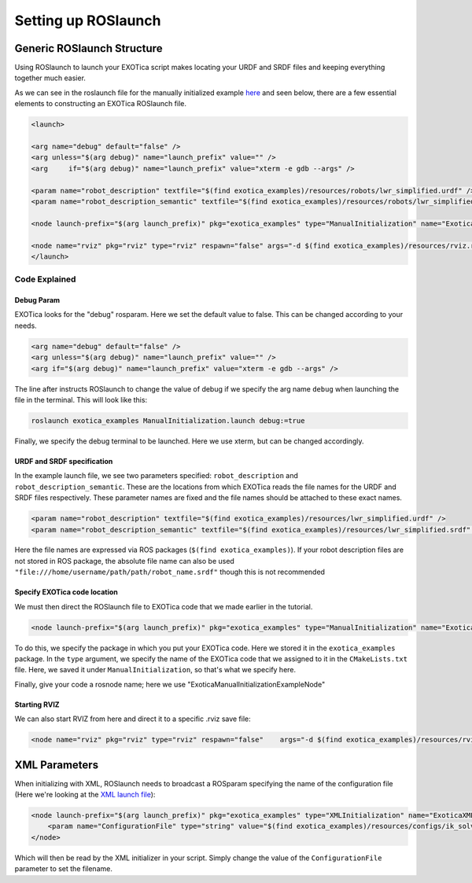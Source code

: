 ********************
Setting up ROSlaunch
********************

Generic ROSlaunch Structure
===========================

Using ROSlaunch to launch your EXOTica script makes locating
your URDF and SRDF files and keeping everything together much easier.

As we can see in the roslaunch file for the manually initialized example
`here <https://github.com/ipab-slmc/exotica/blob/master/examples/exotica_examples/launch/CppInitManual.launch>`__
and seen below, there are a few essential elements to constructing an EXOTica
ROSlaunch file.

.. code-block:: xml

    <launch>

    <arg name="debug" default="false" />
    <arg unless="$(arg debug)" name="launch_prefix" value="" />
    <arg     if="$(arg debug)" name="launch_prefix" value="xterm -e gdb --args" />

    <param name="robot_description" textfile="$(find exotica_examples)/resources/robots/lwr_simplified.urdf" />
    <param name="robot_description_semantic" textfile="$(find exotica_examples)/resources/robots/lwr_simplified.srdf" />

    <node launch-prefix="$(arg launch_prefix)" pkg="exotica_examples" type="ManualInitialization" name="ExoticaManualInitializationExampleNode" output="screen" />

    <node name="rviz" pkg="rviz" type="rviz" respawn="false" args="-d $(find exotica_examples)/resources/rviz.rviz" />
    </launch>

Code Explained
--------------

Debug Param
~~~~~~~~~~~

EXOTica looks for the "debug" rosparam. Here we set the default
value to false. This can be changed according to your needs.

.. code-block:: xml

      <arg name="debug" default="false" />
      <arg unless="$(arg debug)" name="launch_prefix" value="" />
      <arg if="$(arg debug)" name="launch_prefix" value="xterm -e gdb --args" />

The line after instructs ROSlaunch to change the value of debug if we
specify the arg name ``debug`` when launching the file in the terminal.
This will look like this:

.. code-block:: shell

    roslaunch exotica_examples ManualInitialization.launch debug:=true

Finally, we specify the debug terminal to be launched. Here we use
xterm, but can be changed accordingly.

URDF and SRDF specification
~~~~~~~~~~~~~~~~~~~~~~~~~~~

In the example launch file, we see two parameters specified:
``robot_description`` and ``robot_description_semantic``. These are the
locations from which EXOTica reads the file names for the URDF and SRDF
files respectively. These parameter names are fixed and the file names
should be attached to these exact names.

.. code-block:: xml

      <param name="robot_description" textfile="$(find exotica_examples)/resources/lwr_simplified.urdf" />
      <param name="robot_description_semantic" textfile="$(find exotica_examples)/resources/lwr_simplified.srdf" />

Here the file names are expressed via ROS packages (``$(find exotica_examples)``).
If your robot description files are not stored in ROS package, the
absolute file name can also be used ``"file:///home/username/path/path/robot_name.srdf"``
though this is not recommended 

Specify EXOTica code location
~~~~~~~~~~~~~~~~~~~~~~~~~~~~~

We must then direct the ROSlaunch file to EXOTica code that we made
earlier in the tutorial.

.. code-block:: xml

    <node launch-prefix="$(arg launch_prefix)" pkg="exotica_examples" type="ManualInitialization" name="ExoticaManualInitializationExampleNode" output="screen" />

To do this, we specify the package in which you put your
EXOTica code. Here we stored it in the ``exotica_examples`` package. In
the ``type`` argument, we specify the name of the EXOTica code that we
assigned to it in the ``CMakeLists.txt`` file. Here, we saved it under
``ManualInitialization``, so that's what we specify here.

Finally, give your code a rosnode name; here we use "ExoticaManualInitializationExampleNode"

Starting RVIZ
~~~~~~~~~~~~~

We can also start RVIZ from here and direct it to a specific .rviz save
file:

.. code-block:: xml

    <node name="rviz" pkg="rviz" type="rviz" respawn="false"    args="-d $(find exotica_examples)/resources/rviz.rviz" />

XML Parameters
==============

When initializing with XML, ROSlaunch needs to broadcast a ROSparam 
specifying the name of the configuration file (Here we're looking at the `XML launch file <https://github.com/ipab-slmc/exotica/blob/master/examples/exotica_examples/launch/CppInitManual.launch>`__):

.. code-block:: xml

    <node launch-prefix="$(arg launch_prefix)" pkg="exotica_examples" type="XMLInitialization" name="ExoticaXMLInitializationExampleNode" output="screen">
        <param name="ConfigurationFile" type="string" value="$(find exotica_examples)/resources/configs/ik_solver_demo.xml" />
    </node>

Which will then be read by the XML initializer in your script. Simply
change the value of the ``ConfigurationFile`` parameter to set the
filename.
